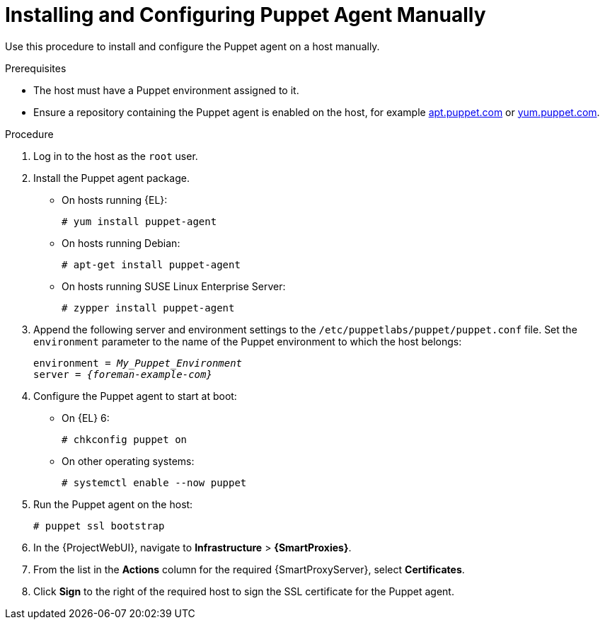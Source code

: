 [id="Installing_and_Configuring_Puppet_Agent_Manually_{context}"]
= Installing and Configuring Puppet Agent Manually

Use this procedure to install and configure the Puppet agent on a host manually.

ifndef::managing-configurations-puppet[]
ifdef::satellite[]
For more information about Puppet, see {ManagingConfigurationsPuppetDocURL}[Managing Configurations Using Puppet Integration in {Project}].
endif::[]
endif::[]

.Prerequisites
* The host must have a Puppet environment assigned to it.
ifdef::satellite[]
* The {ProjectName} Client repository must be enabled and synchronized to {ProjectServer}, and enabled on the host.
The `puppet-agent` rpm is available within the following repositories:
** {Team} {project-client-name} for RHEL 7 Server RPMs x86_64 {endash} `{RepoRHEL7ServerSatelliteToolsProductVersion}`
** {Team} {project-client-name} for RHEL 8 Server RPMs <arch> {endash} `{RepoRHEL8ServerSatelliteToolsProductVersion}`
** {Team} {project-client-name} for RHEL 9 Server RPMs <arch> {endash} `{RepoRHEL9ServerSatelliteToolsProductVersion}`
endif::[]
ifdef::orcharhino[]
* The {Team} {project-client-name} repository must be enabled and synchronized to {ProjectServer}, and enabled on the host.
endif::[]
ifndef::satellite,orcharhino[]
* Ensure a repository containing the Puppet agent is enabled on the host, for example https://apt.puppet.com/[apt.puppet.com] or https://yum.puppet.com/[yum.puppet.com].
endif::[]

.Procedure
. Log in to the host as the `root` user.
. Install the Puppet agent package.
* On hosts running {EL}:
+
[options="nowrap", subs="+quotes,verbatim,attributes"]
----
# yum install puppet-agent
----
ifndef::satellite[]
* On hosts running Debian:
+
[options="nowrap", subs="+quotes,verbatim,attributes"]
----
# apt-get install puppet-agent
----
* On hosts running SUSE Linux Enterprise Server:
+
[options="nowrap", subs="+quotes,verbatim,attributes"]
----
# zypper install puppet-agent
----
endif::[]
. Append the following server and environment settings to the `/etc/puppetlabs/puppet/puppet.conf` file.
Set the `environment` parameter to the name of the Puppet environment to which the host belongs:
+
[options="nowrap", subs="+quotes,verbatim,attributes"]
----
environment = _My_Puppet_Environment_
server = _{foreman-example-com}_
----
. Configure the Puppet agent to start at boot:
* On {EL} 6:
+
[options="nowrap", subs="+quotes,verbatim,attributes"]
----
# chkconfig puppet on
----
ifdef::satellite[]
* On {EL} 7 and 8:
endif::[]
ifndef::satellite[]
* On other operating systems:
endif::[]
+
[options="nowrap", subs="+quotes,verbatim,attributes"]
----
# systemctl enable --now puppet
----
. Run the Puppet agent on the host:
+
[options="nowrap", subs="+quotes,verbatim,attributes"]
----
# puppet ssl bootstrap
----
. In the {ProjectWebUI}, navigate to *Infrastructure* > *{SmartProxies}*.
. From the list in the *Actions* column for the required {SmartProxyServer}, select *Certificates*.
. Click *Sign* to the right of the required host to sign the SSL certificate for the Puppet agent.

ifndef::managing-configurations-puppet[]
ifdef::satellite[]
You can continue with {ManagingConfigurationsPuppetDocURL}[Managing Configurations Using Puppet Integration in {Project}].
endif::[]
endif::[]
